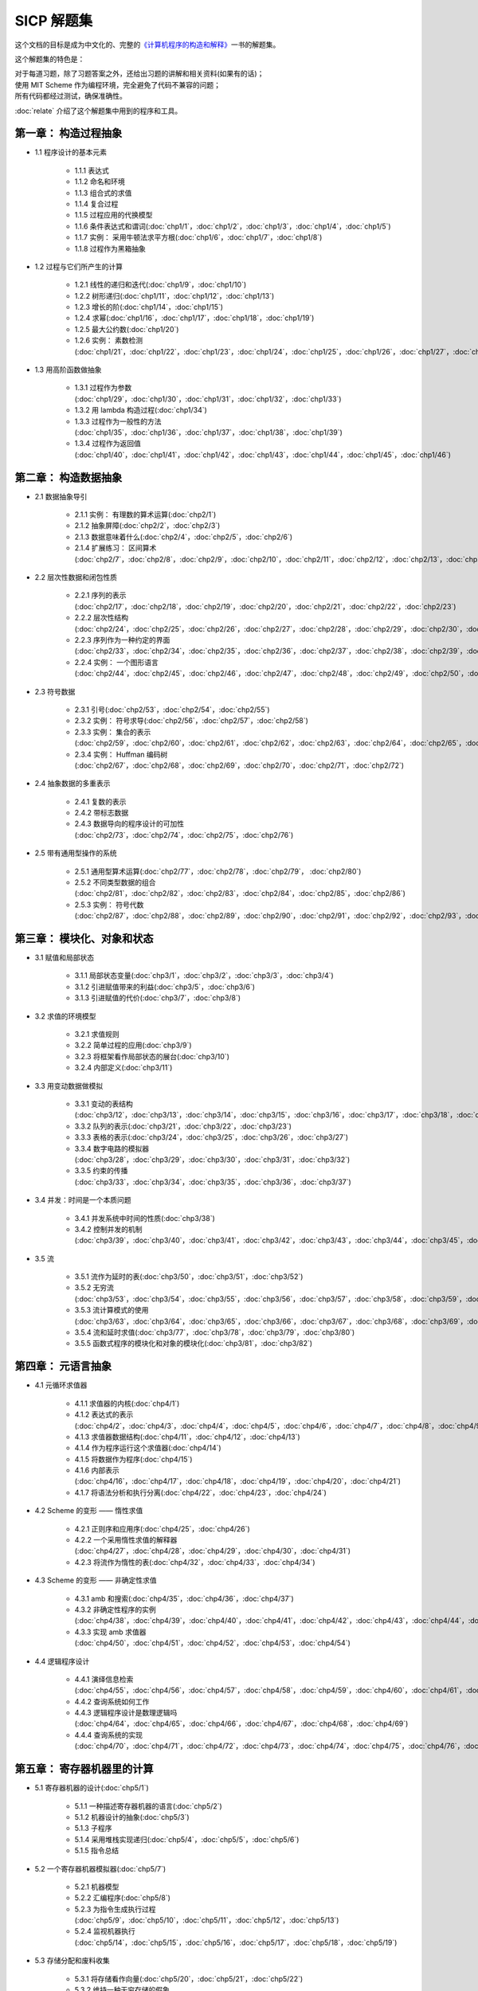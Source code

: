 .. SICP 习题解答 documentation master file, created by
   sphinx-quickstart on Tue Apr 17 02:29:51 2012.
   You can adapt this file completely to your liking, but it should at least
   contain the root `toctree` directive.

SICP 解题集
=====================================

.. image:: image/cover.jpg
   :align: left
   :width: 408px
   :height: 580px
   :scale: 29

这个文档的目标是成为中文化的、完整的\ `《计算机程序的构造和解释》 <http://book.douban.com/subject/1148282>`_\ 一书的解题集。

这个解题集的特色是：

| 对于每道习题，除了习题答案之外，还给出习题的讲解和相关资料(如果有的话)；
| 使用 MIT Scheme 作为编程环境，完全避免了代码不兼容的问题；
| 所有代码都经过测试，确保准确性。

:doc:`relate` 介绍了这个解题集中用到的程序和工具。


.. _chp1:

第一章： 构造过程抽象
------------------------

- 1.1 程序设计的基本元素

    - 1.1.1 表达式
    - 1.1.2 命名和环境
    - 1.1.3 组合式的求值
    - 1.1.4 复合过程
    - 1.1.5 过程应用的代换模型
    - 1.1.6 条件表达式和谓词(:doc:`chp1/1`\ ，\ :doc:`chp1/2`\ ，\ :doc:`chp1/3`\ ，\ :doc:`chp1/4`\ ，\ :doc:`chp1/5`\ )
    - 1.1.7 实例： 采用牛顿法求平方根(:doc:`chp1/6`\ ，\ :doc:`chp1/7`\ ，\ :doc:`chp1/8`)
    - 1.1.8 过程作为黑箱抽象

- 1.2 过程与它们所产生的计算

    - 1.2.1 线性的递归和迭代(:doc:`chp1/9`\ ，\ :doc:`chp1/10`)
    - 1.2.2 树形递归(:doc:`chp1/11`\ ，\ :doc:`chp1/12`\ ，\ :doc:`chp1/13`)
    - 1.2.3 增长的阶(:doc:`chp1/14`\ ，\ :doc:`chp1/15`)
    - 1.2.4 求幂(:doc:`chp1/16`\ ，\ :doc:`chp1/17`\ ，\ :doc:`chp1/18`\ ，\ :doc:`chp1/19`)
    - 1.2.5 最大公约数(:doc:`chp1/20`)
    - 1.2.6 实例： 素数检测(:doc:`chp1/21`\ ，\ :doc:`chp1/22`\ ，\ :doc:`chp1/23`\ ，\ :doc:`chp1/24`\ ，\ :doc:`chp1/25`\ ，\ :doc:`chp1/26`\ ，\ :doc:`chp1/27`\ ，\ :doc:`chp1/28`)

- 1.3 用高阶函数做抽象

    - 1.3.1 过程作为参数(:doc:`chp1/29`\ ，\ :doc:`chp1/30`\ ，\ :doc:`chp1/31`\ ，\ :doc:`chp1/32`\ ，\ :doc:`chp1/33`)
    - 1.3.2 用 lambda 构造过程(:doc:`chp1/34`)
    - 1.3.3 过程作为一般性的方法(:doc:`chp1/35`\ ，\ :doc:`chp1/36`\ ，\ :doc:`chp1/37`\ ，\ :doc:`chp1/38`\ ，\ :doc:`chp1/39`)
    - 1.3.4 过程作为返回值(:doc:`chp1/40`\ ，\ :doc:`chp1/41`\ ，\ :doc:`chp1/42`\ ，\ :doc:`chp1/43`\ ，\ :doc:`chp1/44`\ ，\ :doc:`chp1/45`\ ，\ :doc:`chp1/46`)


.. _chp2:

第二章： 构造数据抽象
---------------------------------

- 2.1 数据抽象导引

    - 2.1.1 实例： 有理数的算术运算(:doc:`chp2/1`)
    - 2.1.2 抽象屏障(:doc:`chp2/2`\ ，\ :doc:`chp2/3`)
    - 2.1.3 数据意味着什么(:doc:`chp2/4`\ ，\ :doc:`chp2/5`\ ，\ :doc:`chp2/6`)
    - 2.1.4 扩展练习： 区间算术(:doc:`chp2/7`\ ，\ :doc:`chp2/8`\ ，\ :doc:`chp2/9`\ ，\ :doc:`chp2/10`\ ，\ :doc:`chp2/11`\ ，\ :doc:`chp2/12`\ ，\ :doc:`chp2/13`\ ，\ :doc:`chp2/14`\ ，\ :doc:`chp2/15`\ ，\ :doc:`chp2/16`\)

- 2.2 层次性数据和闭包性质

    - 2.2.1 序列的表示(:doc:`chp2/17`\ ，\ :doc:`chp2/18`\ ，\ :doc:`chp2/19`\ ，\ :doc:`chp2/20`\ ，\ :doc:`chp2/21`\ ，\ :doc:`chp2/22`\ ，\ :doc:`chp2/23`)
    - 2.2.2 层次性结构(:doc:`chp2/24`\ ，\ :doc:`chp2/25`\ ，\ :doc:`chp2/26`\ ，\ :doc:`chp2/27`\ ，\ :doc:`chp2/28`\ ，\ :doc:`chp2/29`\ ，\ :doc:`chp2/30`\ ，\ :doc:`chp2/31`\ ，\ :doc:`chp2/32`)
    - 2.2.3 序列作为一种约定的界面(:doc:`chp2/33`\ ，\ :doc:`chp2/34`\ ，\ :doc:`chp2/35`\ ，\ :doc:`chp2/36`\ ，\ :doc:`chp2/37`\ ，\ :doc:`chp2/38`\ ，\ :doc:`chp2/39`\ ，\ :doc:`chp2/40`\ ，\ :doc:`chp2/41`\ ，\ :doc:`chp2/42`\ ，\ :doc:`chp2/43`)
    - 2.2.4 实例： 一个图形语言(:doc:`chp2/44`\ ，\ :doc:`chp2/45`\ ，\ :doc:`chp2/46`\ ，\ :doc:`chp2/47`\ ，\ :doc:`chp2/48`\ ，\ :doc:`chp2/49`\ ，\ :doc:`chp2/50`\ ，\ :doc:`chp2/51`\ ，\ :doc:`chp2/52`)

- 2.3 符号数据

    - 2.3.1 引号(:doc:`chp2/53`\ ，\ :doc:`chp2/54`\ ，\ :doc:`chp2/55`)
    - 2.3.2 实例： 符号求导(:doc:`chp2/56`\ ，\ :doc:`chp2/57`\ ，\ :doc:`chp2/58`)
    - 2.3.3 实例： 集合的表示(:doc:`chp2/59`\ ，\ :doc:`chp2/60`\ ，\ :doc:`chp2/61`\ ，\ :doc:`chp2/62`\ ，\ :doc:`chp2/63`\ ，\ :doc:`chp2/64`\ ，\ :doc:`chp2/65`\ ，\ :doc:`chp2/66`)
    - 2.3.4 实例： Huffman 编码树(:doc:`chp2/67`\ ，\ :doc:`chp2/68`\ ，\ :doc:`chp2/69`\ ，\ :doc:`chp2/70`\ ，\ :doc:`chp2/71`\ ，\ :doc:`chp2/72`)

- 2.4 抽象数据的多重表示

    - 2.4.1 复数的表示
    - 2.4.2 带标志数据
    - 2.4.3 数据导向的程序设计的可加性(:doc:`chp2/73`\ ，\ :doc:`chp2/74`\ ，\ :doc:`chp2/75`\ ，\ :doc:`chp2/76`)

- 2.5 带有通用型操作的系统

    - 2.5.1 通用型算术运算(:doc:`chp2/77`\ ，\ :doc:`chp2/78`\ ，\ :doc:`chp2/79`\ ， :doc:`chp2/80`)
    - 2.5.2 不同类型数据的组合(:doc:`chp2/81`\ ，\ :doc:`chp2/82`\ ，\ :doc:`chp2/83`\ ，\ :doc:`chp2/84`\ ，\ :doc:`chp2/85`\ ，\ :doc:`chp2/86`)
    - 2.5.3 实例： 符号代数(:doc:`chp2/87`\ ，\ :doc:`chp2/88`\ ，\ :doc:`chp2/89`\ ，\ :doc:`chp2/90`\ ，\ :doc:`chp2/91`\ ，\ :doc:`chp2/92`\ ，\ :doc:`chp2/93`\ ，\ :doc:`chp2/94`\ ，\ :doc:`chp2/95`\ ，\ :doc:`chp2/96`\ ，\ :doc:`chp2/97`)


.. _chp3:

第三章： 模块化、对象和状态
---------------------------------

- 3.1 赋值和局部状态

    - 3.1.1 局部状态变量(:doc:`chp3/1`\ ，\ :doc:`chp3/2`\ ，\ :doc:`chp3/3`\ ，\ :doc:`chp3/4`\)
    - 3.1.2 引进赋值带来的利益(:doc:`chp3/5`\ ，\ :doc:`chp3/6`)
    - 3.1.3 引进赋值的代价(:doc:`chp3/7`\ ，\ :doc:`chp3/8`)

- 3.2 求值的环境模型

    - 3.2.1 求值规则
    - 3.2.2 简单过程的应用(:doc:`chp3/9`)
    - 3.2.3 将框架看作局部状态的展台(:doc:`chp3/10`)
    - 3.2.4 内部定义(:doc:`chp3/11`)

- 3.3 用变动数据做模拟

    - 3.3.1 变动的表结构(:doc:`chp3/12`\ ，\ :doc:`chp3/13`\ ，\ :doc:`chp3/14`\ ，\ :doc:`chp3/15`\ ，\ :doc:`chp3/16`\ ，\ :doc:`chp3/17`\ ，\ :doc:`chp3/18`\ ，\ :doc:`chp3/19`\ ，\ :doc:`chp3/20`)
    - 3.3.2 队列的表示(:doc:`chp3/21`\ ，\ :doc:`chp3/22`\ ，\ :doc:`chp3/23`)
    - 3.3.3 表格的表示(:doc:`chp3/24`\ ，\ :doc:`chp3/25`\ ，\ :doc:`chp3/26`\ ，\ :doc:`chp3/27`)
    - 3.3.4 数字电路的模拟器(:doc:`chp3/28`\ ，\ :doc:`chp3/29`\ ，\ :doc:`chp3/30`\ ，\ :doc:`chp3/31`\ ，\ :doc:`chp3/32`)
    - 3.3.5 约束的传播(:doc:`chp3/33`\ ，\ :doc:`chp3/34`\ ，\ :doc:`chp3/35`\ ，\ :doc:`chp3/36`\ ，\ :doc:`chp3/37`)

- 3.4 并发：时间是一个本质问题

    - 3.4.1 并发系统中时间的性质(:doc:`chp3/38`)
    - 3.4.2 控制并发的机制(:doc:`chp3/39`\ ，\ :doc:`chp3/40`\ ，\ :doc:`chp3/41`\ ，\ :doc:`chp3/42`\ ，\ :doc:`chp3/43`\ ，\ :doc:`chp3/44`\ ，\ :doc:`chp3/45`\ ，\ :doc:`chp3/46`\ ，\ :doc:`chp3/47`\ ，\ :doc:`chp3/48`\ ，\ :doc:`chp3/49`)

- 3.5 流

    - 3.5.1 流作为延时的表(:doc:`chp3/50`\ ，\ :doc:`chp3/51`\ ，\ :doc:`chp3/52`)
    - 3.5.2 无穷流(:doc:`chp3/53`\ ，\ :doc:`chp3/54`\ ，\ :doc:`chp3/55`\ ，\ :doc:`chp3/56`\ ，\ :doc:`chp3/57`\ ，\ :doc:`chp3/58`\ ，\ :doc:`chp3/59`\ ，\ :doc:`chp3/60`\ ，\ :doc:`chp3/61`\ ，\ :doc:`chp3/62`)
    - 3.5.3 流计算模式的使用(:doc:`chp3/63`\ ，\ :doc:`chp3/64`\ ，\ :doc:`chp3/65`\ ，\ :doc:`chp3/66`\ ，\ :doc:`chp3/67`\ ，\ :doc:`chp3/68`\ ，\ :doc:`chp3/69`\ ，\ :doc:`chp3/70`\ ，\ :doc:`chp3/71`\ ，\ :doc:`chp3/72`\ ，\ :doc:`chp3/73`\ ，\ :doc:`chp3/74`\ ，\ :doc:`chp3/75`\ ，\ :doc:`chp3/76`)
    - 3.5.4 流和延时求值(:doc:`chp3/77`\ ，\ :doc:`chp3/78`\ ，\ :doc:`chp3/79`\ ，\ :doc:`chp3/80`)
    - 3.5.5 函数式程序的模块化和对象的模块化(:doc:`chp3/81`\ ，\ :doc:`chp3/82`)


.. _chp4:

第四章： 元语言抽象
---------------------------

- 4.1 元循环求值器

    - 4.1.1 求值器的内核(:doc:`chp4/1`)

    - 4.1.2 表达式的表示(:doc:`chp4/2`\ ，\ :doc:`chp4/3`\ ，\ :doc:`chp4/4`\ ，\ :doc:`chp4/5`\ ，\ :doc:`chp4/6`\ ，\ :doc:`chp4/7`\ ，\ :doc:`chp4/8`\ ，\ :doc:`chp4/9`\ ，\ :doc:`chp4/10`)

    - 4.1.3 求值器数据结构(:doc:`chp4/11`\ ，\ :doc:`chp4/12`\ ，\ :doc:`chp4/13`)

    - 4.1.4 作为程序运行这个求值器(:doc:`chp4/14`)

    - 4.1.5 将数据作为程序(:doc:`chp4/15`)

    - 4.1.6 内部表示(:doc:`chp4/16`\ ，\ :doc:`chp4/17`\ ，\ :doc:`chp4/18`\ ，\ :doc:`chp4/19`\ ，\ :doc:`chp4/20`\ ，\ :doc:`chp4/21`)

    - 4.1.7 将语法分析和执行分离(:doc:`chp4/22`\ ，\ :doc:`chp4/23`\ ，\ :doc:`chp4/24`)

- 4.2 Scheme 的变形 —— 惰性求值

    - 4.2.1 正则序和应用序(:doc:`chp4/25`\ ，\ :doc:`chp4/26`)

    - 4.2.2 一个采用惰性求值的解释器(:doc:`chp4/27`\ ，\ :doc:`chp4/28`\ ，\ :doc:`chp4/29`\ ，\ :doc:`chp4/30`\ ，\ :doc:`chp4/31`)

    - 4.2.3 将流作为惰性的表(:doc:`chp4/32`\ ，\ :doc:`chp4/33`\ ，\ :doc:`chp4/34`)

- 4.3 Scheme 的变形 —— 非确定性求值

    - 4.3.1 amb 和搜索(:doc:`chp4/35`\ ，\ :doc:`chp4/36`\ ，\ :doc:`chp4/37`)

    - 4.3.2 非确定性程序的实例(:doc:`chp4/38`\ ，\ :doc:`chp4/39`\ ，\ :doc:`chp4/40`\ ，\ :doc:`chp4/41`\ ，\ :doc:`chp4/42`\ ，\ :doc:`chp4/43`\ ，\ :doc:`chp4/44`\ ，\ :doc:`chp4/45`\ ，\ :doc:`chp4/46`\ ，\ :doc:`chp4/47`\ ，\ :doc:`chp4/48`\ ，\ :doc:`chp4/49`)

    - 4.3.3 实现 amb 求值器(:doc:`chp4/50`\ ，\ :doc:`chp4/51`\ ，\ :doc:`chp4/52`\ ，\ :doc:`chp4/53`\ ，\ :doc:`chp4/54`)

- 4.4 逻辑程序设计

    - 4.4.1 演绎信息检索(:doc:`chp4/55`\ ，\ :doc:`chp4/56`\ ，\ :doc:`chp4/57`\ ，\ :doc:`chp4/58`\ ，\ :doc:`chp4/59`\ ，\ :doc:`chp4/60`\ ，\ :doc:`chp4/61`\ ，\ :doc:`chp4/62`\ ，\ :doc:`chp4/63`)

    - 4.4.2 查询系统如何工作

    - 4.4.3 逻辑程序设计是数理逻辑吗(:doc:`chp4/64`\ ，\ :doc:`chp4/65`\ ，\ :doc:`chp4/66`\ ，\ :doc:`chp4/67`\ ，\ :doc:`chp4/68`\ ，\ :doc:`chp4/69`)

    - 4.4.4 查询系统的实现(:doc:`chp4/70`\ ，\ :doc:`chp4/71`\ ，\ :doc:`chp4/72`\ ，\ :doc:`chp4/73`\ ，\ :doc:`chp4/74`\ ，\ :doc:`chp4/75`\ ，\ :doc:`chp4/76`\ ，\ :doc:`chp4/77`\ ，\ :doc:`chp4/78`\ ，\ :doc:`chp4/79`)


.. _chp5:

第五章： 寄存器机器里的计算
------------------------------

- 5.1 寄存器机器的设计(:doc:`chp5/1`)

    - 5.1.1 一种描述寄存器机器的语言(:doc:`chp5/2`)

    - 5.1.2 机器设计的抽象(:doc:`chp5/3`)

    - 5.1.3 子程序

    - 5.1.4 采用堆栈实现递归(:doc:`chp5/4`\ ，\ :doc:`chp5/5`\ ，\ :doc:`chp5/6`)

    - 5.1.5 指令总结

- 5.2 一个寄存器机器模拟器(:doc:`chp5/7`)

    - 5.2.1 机器模型

    - 5.2.2 汇编程序(:doc:`chp5/8`)

    - 5.2.3 为指令生成执行过程(:doc:`chp5/9`\ ，\ :doc:`chp5/10`\ ，\ :doc:`chp5/11`\ ，\ :doc:`chp5/12`\ ，\ :doc:`chp5/13`)

    - 5.2.4 监视机器执行(:doc:`chp5/14`\ ，\ :doc:`chp5/15`\ ，\ :doc:`chp5/16`\ ，\ :doc:`chp5/17`\ ，\ :doc:`chp5/18`\ ，\ :doc:`chp5/19`)

- 5.3 存储分配和废料收集

    - 5.3.1 将存储看作向量(:doc:`chp5/20`\ ，\ :doc:`chp5/21`\ ，\ :doc:`chp5/22`)

    - 5.3.2 维持一种无穷存储的假象

- 5.4 显式控制的求值器

    - 5.4.1 显式控制求值器的内核

    - 5.4.2 序列的求值和尾递归

    - 5.4.3 条件、赋值和定义(:doc:`chp5/23`\ ，\ :doc:`chp5/24`\ ，\ :doc:`chp5/25`)

    - 5.4.4 求值器的运行(:doc:`chp5/26`\ ，\ :doc:`chp5/27`\ ，\ :doc:`chp5/28`\ ，\ :doc:`chp5/29`\ ，\ :doc:`chp5/30`)

- 5.5 编译

    - 5.5.1 编译器的结构(:doc:`chp5/31`\ ，\ :doc:`chp5/32`)

    - 5.5.2 表达式的编译

    - 5.5.3 组合式的编译

    - 5.5.4 指令序列的组合

    - 5.5.5 编译代码的实例(:doc:`chp5/33`\ ，\ :doc:`chp5/34`\ ，\ :doc:`chp5/35`\ ，\ :doc:`chp5/36`\ ，\ :doc:`chp5/37`\ ，\ :doc:`chp5/38`)

    - 5.5.6 词法地址(:doc:`chp5/39`\ ，\ :doc:`chp5/40`\ ，\ :doc:`chp5/41`\ ，\ :doc:`chp5/42`\ ，\ :doc:`chp5/43`\ ，\ :doc:`chp5/44`)

    - 5.5.7 编译代码和求值器的互连(:doc:`chp5/45`\ ，\ :doc:`chp5/46`\ ，\ :doc:`chp5/47`\ ，\ :doc:`chp5/48`\ ，\ :doc:`chp5/49`\ ，\ :doc:`chp5/50`\ ，\ :doc:`chp5/51`\ ，\ :doc:`chp5/52`)


项目进度
----------------

目前项目仍处于开发阶段，贡献、提交建议或意见，请到项目的 github 页面： `https://github.com/huangz1990/SICP-answers <https://github.com/huangz1990/SICP-answers>`_ 。


关于
-----

这个解题集的绝大部分练习由 huangz 完成，在我遇上解不出的问题时， `Eli Bendersky 的 SICP 解答 <http://eli.thegreenplace.net/category/programming/lisp/sicp/>`_ 和 `sicp.org.ua 上的 WIKI <http://sicp.org.ua/sicp>`_ 总能给我很大帮助，在此对他们表示感谢。

你可以免费下载、阅读、复制、传播和修改本文档及相应的代码示例，如果需要其他使用许可，请用以下任一方式联系本人： 
向 gmail 帐号 huangz1990 发送邮件 / `豆瓣 <http://www.douban.com/people/i_m_huangz>`_ /  `twitter <http://www.twitter.com/huangz1990>`_


评论
-------
